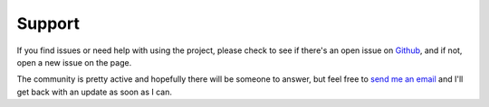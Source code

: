 Support
=======

If you find issues or need help with using the project, please check to see if there's an open issue on Github_, and if not, open a new issue on the page.

The community is pretty active and hopefully there will be someone to answer, but feel free to `send me an email`_ and I'll get back with an update as soon as I can.

.. _Github: https://github.com/mm0/PyAlly/issues
.. _`send me an email`: mailto:alienbrett648@gmail.com
